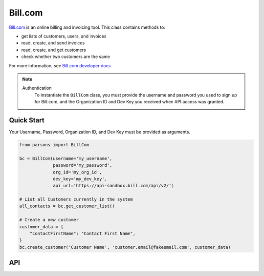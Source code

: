Bill.com
==========

`Bill.com <https://www.bill.com>`_ is an online billing and invoicing tool. This class contains methods to:

- get lists of customers, users, and invoices
- read, create, and send invoices
- read, create, and get customers
- check whether two customers are the same

For more information, see `Bill.com developer docs <https://developer.bill.com/hc/en-us/categories/360002253732>`_

.. note::
  Authentication
    To instantiate the ``BillCom`` class, you must provide the username and password you used to sign
    up for Bill.com, and the Organization ID and Dev Key you received when API access was granted.

***********
Quick Start
***********

Your Username, Password, Organization ID, and Dev Key must be provided as arguments.

.. code-block:: python
	
	from parsons import BillCom

	bc = BillCom(username='my_username',
	             password='my_password',
	             org_id='my_org_id',
	             dev_key='my_dev_key',
	             api_url='https://api-sandbox.bill.com/api/v2/')

	# List all Customers currently in the system
	all_contacts = bc.get_customer_list()

	# Create a new customer
	customer_data = {
	    "contactFirstName": "Contact First Name",
	}
	bc.create_customer('Customer Name', 'customer.email@fakeemail.com', customer_data)

***
API
***
.. autoclass :: parsons.BillCom
   :inherited-members:
